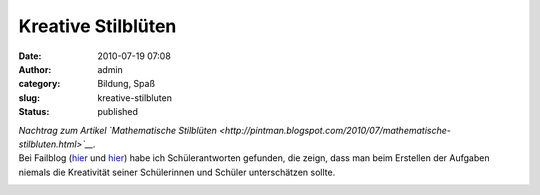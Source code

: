 Kreative Stilblüten
###################
:date: 2010-07-19 07:08
:author: admin
:category: Bildung, Spaß
:slug: kreative-stilbluten
:status: published

| *Nachtrag zum Artikel `Mathematische
  Stilblüten <http://pintman.blogspot.com/2010/07/mathematische-stilbluten.html>`__.*
| Bei Failblog
  (`hier <http://failblog.org/2010/07/16/epic-fail-photos-answer-fail-4/>`__
  und
  `hier <http://failblog.org/2010/07/15/epic-fail-photos-answer-win-2/>`__)
  habe ich Schülerantworten gefunden, die zeign, dass man beim Erstellen
  der Aufgaben niemals die Kreativität seiner Schülerinnen und Schüler
  unterschätzen sollte.

.. raw:: html

   <div>

|image0|

.. raw:: html

   </div>

.. raw:: html

   <div>

|image1|

.. raw:: html

   </div>

.. |image0| image:: http://failblog.files.wordpress.com/2010/07/be24195e-2ba9-469e-b874-4391f87293c1.jpg
   :width: 240px
   :height: 320px
   :target: http://failblog.files.wordpress.com/2010/07/be24195e-2ba9-469e-b874-4391f87293c1.jpg
.. |image1| image:: http://failblog.files.wordpress.com/2010/07/a2a2e848-3a3f-48e2-a3f9-fb54e3b8c998.jpg
   :width: 320px
   :height: 261px
   :target: http://failblog.files.wordpress.com/2010/07/a2a2e848-3a3f-48e2-a3f9-fb54e3b8c998.jpg
